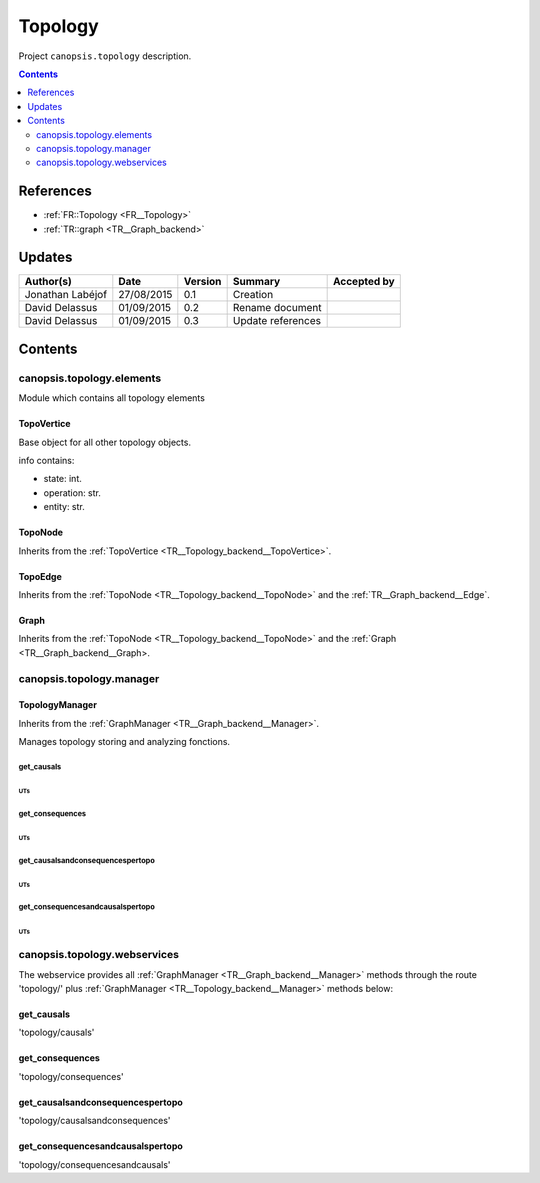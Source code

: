 .. _TR__Topology_backend:

========
Topology
========

Project ``canopsis.topology`` description.

.. contents::
   :depth: 2

----------
References
----------

- :ref:`FR::Topology <FR__Topology>`
- :ref:`TR::graph <TR__Graph_backend>`

-------
Updates
-------

.. csv-table::
   :header: "Author(s)", "Date", "Version", "Summary", "Accepted by"

   "Jonathan Labéjof", "27/08/2015", "0.1", "Creation", ""
   "David Delassus", "01/09/2015", "0.2", "Rename document", ""
   "David Delassus", "01/09/2015", "0.3", "Update references", ""

--------
Contents
--------

canopsis.topology.elements
==========================

Module which contains all topology elements

.. _TR__Topology_backend__TopoVertice:

TopoVertice
-----------

Base object for all other topology objects.

info contains:

- state: int.
- operation: str.
- entity: str.

.. _TR__Topology_backend__TopoNode:

TopoNode
--------

Inherits from the :ref:`TopoVertice <TR__Topology_backend__TopoVertice>`.

.. _TR__Topology_backend__TopoEdge:

TopoEdge
--------

Inherits from the :ref:`TopoNode <TR__Topology_backend__TopoNode>` and the
:ref:`TR__Graph_backend__Edge`.

.. _TR__Topology_backend__Graph:

Graph
-----

Inherits from the :ref:`TopoNode <TR__Topology_backend__TopoNode>` and the
:ref:`Graph <TR__Graph_backend__Graph>.

canopsis.topology.manager
=========================

.. _TR__Topology_backend__Manager:

TopologyManager
---------------

Inherits from the :ref:`GraphManager <TR__Graph_backend__Manager>`.

Manages topology storing and analyzing fonctions.

get_causals
>>>>>>>>>>>

UTs
<<<

get_consequences
>>>>>>>>>>>>>>>>

UTs
<<<

get_causalsandconsequencespertopo
>>>>>>>>>>>>>>>>>>>>>>>>>>>>>>>>>

UTs
<<<

get_consequencesandcausalspertopo
>>>>>>>>>>>>>>>>>>>>>>>>>>>>>>>>>

UTs
<<<

canopsis.topology.webservices
=============================

The webservice provides all :ref:`GraphManager <TR__Graph_backend__Manager>`
methods through the route 'topology/' plus
:ref:`GraphManager <TR__Topology_backend__Manager>` methods below:

get_causals
-----------

'topology/causals'

get_consequences
----------------

'topology/consequences'

get_causalsandconsequencespertopo
---------------------------------

'topology/causalsandconsequences'

get_consequencesandcausalspertopo
---------------------------------

'topology/consequencesandcausals'
